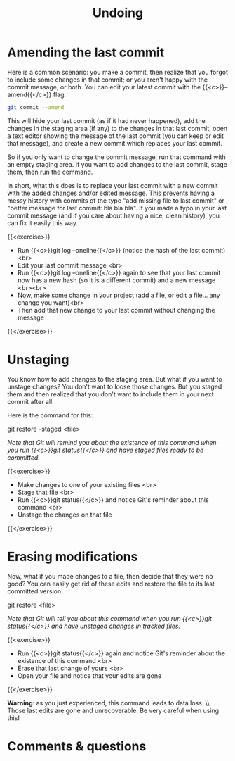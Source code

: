 #+title: Undoing
#+description: Practice
#+colordes: #dc7309
#+slug: git-11-undoing
#+weight: 12

* Amending the last commit

Here is a common scenario: you make a commit, then realize that you forgot to include some changes in that commit; or you aren't happy with the commit message; or both. You can edit your latest commit with the {{<c>}}--amend{{</c>}} flag:

#+BEGIN_src sh
git commit --amend
#+END_src

This will hide your last commit (as if it had never happened), add the changes in the staging area (if any) to the changes in that last commit, open a text editor showing the message of the last commit (you can keep or edit that message), and create a new commit which replaces your last commit.

So if you only want to change the commit message, run that command with an empty staging area. If you want to add changes to the last commit, stage them, then run the command.

In short, what this does is to replace your last commit with a new commit with the added changes and/or edited message. This prevents having a messy history with commits of the type "add missing file to last commit" or "better message for last commit: bla bla bla". If you made a typo in your last commit message (and if you care about having a nice, clean history), you can fix it easily this way.

{{<exercise>}}
- Run {{<c>}}git log --oneline{{</c>}} (notice the hash of the last commit)<br>
- Edit your last commit message <br>
- Run {{<c>}}git log --oneline{{</c>}} again to see that your last commit now has a new hash (so it is a different commit) and a new message <br><br>
- Now, make some change in your project (add a file, or edit a file... any change you want)<br>
- Then add that new change to your last commit without changing the message
{{</exercise>}}

* Unstaging

You know how to add changes to the staging area. But what if you want to unstage changes? You don't want to loose those changes. But you staged them and then realized that you don't want to include them in your next commit after all.

Here is the command for this:

#+BEGIN_syntax
git restore --staged <file>
#+END_syntax

/Note that Git will remind you about the existence of this command when you run {{<c>}}git status{{</c>}} and have staged files ready to be committed./

{{<exercise>}}
- Make changes to one of your existing files <br>
- Stage that file <br>
- Run {{<c>}}git status{{</c>}} and notice Git's reminder about this command <br>
- Unstage the changes on that file
{{</exercise>}}

* Erasing modifications

Now, what if you made changes to a file, then decide that they were no good? You can easily get rid of these edits and restore the file to its last committed version:

#+BEGIN_syntax
git restore <file>
#+END_syntax

/Note that Git will tell you about this command when you run {{<c>}}git status{{</c>}} and have unstaged changes in tracked files./

{{<exercise>}}
- Run {{<c>}}git status{{</c>}} again and notice Git's reminder about the existence of this command <br>
- Erase that last change of yours <br>
- Open your file and notice that your edits are gone
{{</exercise>}}

#+BEGIN_sticker
*Warning*: as you just experienced, this command leads to data loss. \\ \\
Those last edits are gone and unrecoverable. Be very careful when using this!
#+END_sticker

* Comments & questions
